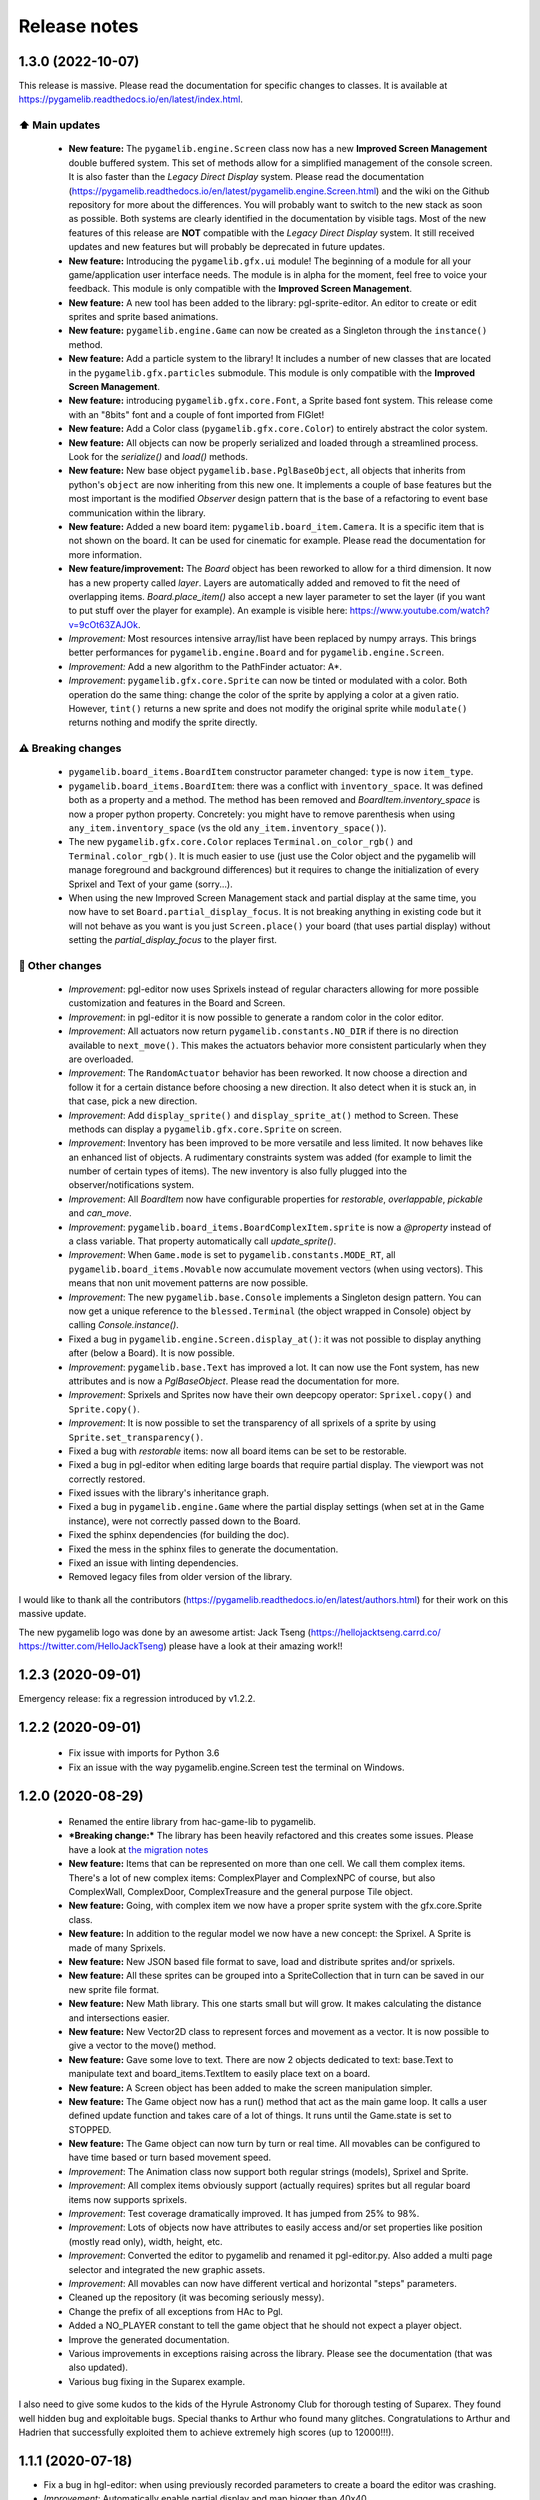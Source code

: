 .. :changelog:

Release notes
=============

1.3.0 (2022-10-07)
------------------

This release is massive. Please read the documentation for specific changes to classes. It is available at https://pygamelib.readthedocs.io/en/latest/index.html.

⬆️ Main updates
^^^^^^^^^^^^^^^

 * **New feature:** The ``pygamelib.engine.Screen`` class now has a new **Improved Screen Management** double buffered system. This set of methods allow for a simplified management of the console screen. It is also faster than the *Legacy Direct Display* system. Please read the documentation (https://pygamelib.readthedocs.io/en/latest/pygamelib.engine.Screen.html) and the wiki on the Github repository for more about the differences. You will probably want to switch to the new stack as soon as possible. Both systems are clearly identified in the documentation by visible tags. Most of the new features of this release are **NOT** compatible with the *Legacy Direct Display* system. It still received updates and new features but will probably be deprecated in future updates.
 * **New feature:** Introducing the ``pygamelib.gfx.ui`` module! The beginning of a module for all your game/application user interface needs. The module is in alpha for the moment, feel free to voice your feedback. This module is only compatible with the **Improved Screen Management**.
 * **New feature:** A new tool has been added to the library: pgl-sprite-editor. An editor to create or edit sprites and sprite based animations.
 * **New feature:** ``pygamelib.engine.Game`` can now be created as a Singleton through the ``instance()`` method.
 * **New feature:** Add a particle system to the library! It includes a number of new classes that are located in the ``pygamelib.gfx.particles`` submodule. This module is only compatible with the **Improved Screen Management**.
 * **New feature:** introducing ``pygamelib.gfx.core.Font``, a Sprite based font system. This release come with an "8bits" font and a couple of font imported from FIGlet!
 * **New feature:** Add a Color class (``pygamelib.gfx.core.Color``) to entirely abstract the color system.
 * **New feature:** All objects can now be properly serialized and loaded through a streamlined process. Look for the `serialize()` and `load()` methods.
 * **New feature:** New base object ``pygamelib.base.PglBaseObject``, all objects that inherits from python's ``object`` are now inheriting from this new one. It implements a couple of base features but the most important is the modified `Observer` design pattern that is the base of a refactoring to event base communication within the library.
 * **New feature:** Added a new board item: ``pygamelib.board_item.Camera``. It is a specific item that is not shown on the board. It can be used for cinematic for example. Please read the documentation for more information.
 * **New feature/improvement:** The `Board` object has been reworked to allow for a third dimension. It now has a new property called `layer`. Layers are automatically added and removed to fit the need of overlapping items. `Board.place_item()` also accept a new layer parameter to set the layer (if you want to put stuff over the player for example). An example is visible here: https://www.youtube.com/watch?v=9cOt63ZAJOk.
 * *Improvement:* Most resources intensive array/list have been replaced by numpy arrays. This brings better performances for ``pygamelib.engine.Board`` and for ``pygamelib.engine.Screen``.
 * *Improvement:* Add a new algorithm to the PathFinder actuator: A*.
 * *Improvement*: ``pygamelib.gfx.core.Sprite`` can now be tinted or modulated with a color. Both operation do the same thing: change the color of the sprite by applying a color at a given ratio. However, ``tint()`` returns a new sprite and does not modify the original sprite while ``modulate()`` returns nothing and modify the sprite directly.

⚠️ Breaking changes
^^^^^^^^^^^^^^^^^^^

 * ``pygamelib.board_items.BoardItem`` constructor parameter changed: ``type`` is now ``item_type``.
 * ``pygamelib.board_items.BoardItem``: there was a conflict with ``inventory_space``. It was defined both as a property and a method. The method has been removed and `BoardItem.inventory_space` is now a proper python property. Concretely: you might have to remove parenthesis when using ``any_item.inventory_space`` (vs the old ``any_item.inventory_space()``).
 * The new ``pygamelib.gfx.core.Color`` replaces ``Terminal.on_color_rgb()`` and ``Terminal.color_rgb()``. It is much easier to use (just use the Color object and the pygamelib will manage foreground and background differences) but it requires to change the initialization of every Sprixel and Text of your game (sorry...).
 * When using the new Improved Screen Management stack and partial display at the same time, you now have to set ``Board.partial_display_focus``. It is not breaking anything in existing code but it will not behave as you want is you just ``Screen.place()`` your board (that uses partial display) without setting the `partial_display_focus` to the player first.

🔧 Other changes
^^^^^^^^^^^^^^^^

 * *Improvement*: pgl-editor now uses Sprixels instead of regular characters allowing for more possible customization and features in the Board and Screen.
 * *Improvement*: in pgl-editor it is now possible to generate a random color in the color editor.
 * *Improvement*: All actuators now return ``pygamelib.constants.NO_DIR`` if there is no direction available to ``next_move()``. This makes the actuators behavior more consistent particularly when they are overloaded.
 * *Improvement*: The ``RandomActuator`` behavior has been reworked. It now choose a direction and follow it for a certain distance before choosing a new direction. It also detect when it is stuck an, in that case, pick a new direction.
 * *Improvement*: Add ``display_sprite()`` and ``display_sprite_at()`` method to Screen. These methods can display a ``pygamelib.gfx.core.Sprite`` on screen.
 * *Improvement*: Inventory has been improved to be more versatile and less limited. It now behaves like an enhanced list of objects. A rudimentary constraints system was added (for example to limit the number of certain types of items). The new inventory is also fully plugged into the observer/notifications system.
 * *Improvement*: All `BoardItem` now have configurable properties for `restorable`, `overlappable`, `pickable` and `can_move`.
 * *Improvement*: ``pygamelib.board_items.BoardComplexItem.sprite`` is now a `@property` instead of a class variable. That property automatically call `update_sprite()`.
 * *Improvement*: When ``Game.mode`` is set to ``pygamelib.constants.MODE_RT``, all ``pygamelib.board_items.Movable`` now accumulate movement vectors (when using vectors). This means that non unit movement patterns are now possible. 
 * *Improvement*: The new ``pygamelib.base.Console`` implements a Singleton design pattern. You can now get a unique reference to the ``blessed.Terminal`` (the object wrapped in Console) object by calling `Console.instance()`.
 * Fixed a bug in ``pygamelib.engine.Screen.display_at()``: it was not possible to display anything after (below a Board). It is now possible.
 * *Improvement*: ``pygamelib.base.Text`` has improved a lot. It can now use the Font system, has new attributes and is now a `PglBaseObject`. Please read the documentation for more.
 * *Improvement*: Sprixels and Sprites now have their own deepcopy operator: ``Sprixel.copy()`` and ``Sprite.copy()``.
 * *Improvement*: It is now possible to set the transparency of all sprixels of a sprite by using ``Sprite.set_transparency()``.
 * Fixed a bug with `restorable` items: now all board items can be set to be restorable.
 * Fixed a bug in pgl-editor when editing large boards that require partial display. The viewport was not correctly restored.
 * Fixed issues with the library's inheritance graph.
 * Fixed a bug in ``pygamelib.engine.Game`` where the partial display settings (when set at in the Game instance), were not correctly passed down to the Board.
 * Fixed the sphinx dependencies (for building the doc).
 * Fixed the mess in the sphinx files to generate the documentation.
 * Fixed an issue with linting dependencies.
 * Removed legacy files from older version of the library.

I would like to thank all the contributors (https://pygamelib.readthedocs.io/en/latest/authors.html) for their work on this massive update.

The new pygamelib logo was done by an awesome artist: Jack Tseng (https://hellojacktseng.carrd.co/ https://twitter.com/HelloJackTseng) please have a look at their amazing work!!

1.2.3 (2020-09-01)
------------------

Emergency release: fix a regression introduced by v1.2.2.

1.2.2 (2020-09-01)
------------------

 * Fix issue with imports for Python 3.6
 * Fix an issue with the way pygamelib.engine.Screen test the terminal on Windows.


1.2.0 (2020-08-29)
------------------

 * Renamed the entire library from hac-game-lib to pygamelib.
 * ***Breaking change:*** The library has been heavily refactored and this creates some issues. Please have a look at `the migration notes <https://github.com/arnauddupuis/pygamelib/wiki/Migrating-from-hac%E2%80%90game%E2%80%90lib-1.1.x-to-pygamelib-1.2.0>`_
 * **New feature:** Items that can be represented on more than one cell. We call them complex items. There's a lot of new complex items: ComplexPlayer and ComplexNPC of course, but also ComplexWall, ComplexDoor, ComplexTreasure and the general purpose Tile object.
 * **New feature:** Going, with complex item we now have a proper sprite system with the gfx.core.Sprite class.
 * **New feature:** In addition to the regular model we now have a new concept: the Sprixel. A Sprite is made of many Sprixels.
 * **New feature:** New JSON based file format to save, load and distribute sprites and/or sprixels.
 * **New feature:** All these sprites can be grouped into a SpriteCollection that in turn can be saved in our new sprite file format.
 * **New feature:** New Math library. This one starts small but will grow. It makes calculating the distance and intersections easier.
 * **New feature:** New Vector2D class to represent forces and movement as a vector. It is now possible to give a vector to the move() method.
 * **New feature:** Gave some love to text. There are now 2 objects dedicated to text: base.Text to manipulate text and board_items.TextItem to easily place text on a board.
 * **New feature:** A Screen object has been added to make the screen manipulation simpler.
 * **New feature:** The Game object now has a run() method that act as the main game loop. It calls a user defined update function and takes care of a lot of things. It runs until the Game.state is set to STOPPED.
 * **New feature:** The Game object can now turn by turn or real time. All movables can be configured to have time based or turn based movement speed.
 * *Improvement*: The Animation class now support both regular strings (models), Sprixel and Sprite.
 * *Improvement*: All complex items obviously support (actually requires) sprites but all regular board items now supports sprixels.
 * *Improvement*: Test coverage dramatically improved. It has jumped from 25% to 98%.
 * *Improvement*: Lots of objects now have attributes to easily access and/or set properties like position (mostly read only), width, height, etc.
 * *Improvement*: Converted the editor to pygamelib and renamed it pgl-editor.py. Also added a multi page selector and integrated the new graphic assets.
 * *Improvement*: All movables can now have different vertical and horizontal "steps" parameters.
 * Cleaned up the repository (it was becoming seriously messy).
 * Change the prefix of all exceptions from HAc to Pgl.
 * Added a NO_PLAYER constant to tell the game object that he should not expect a player object.
 * Improve the generated documentation.
 * Various improvements in exceptions raising across the library. Please see the documentation (that was also updated).
 * Various bug fixing in the Suparex example.

I also need to give some kudos to the kids of the Hyrule Astronomy Club for thorough testing of Suparex. They found well hidden bug and exploitable bugs. Special thanks to Arthur who found many glitches.
Congratulations to Arthur and Hadrien that successfully exploited them to achieve extremely high scores (up to 12000!!!).


1.1.1 (2020-07-18)
------------------

* Fix a bug in hgl-editor: when using previously recorded parameters to create a board the editor was crashing.
* *Improvement*: Automatically enable partial display and map bigger than 40x40.
* Fix a bug a coordinates in Board.item()

1.1.0 (2020-06-12)
------------------

* Fix many issues with strings all across the library.
* Fix many issues with variables interpolation in exceptions.
* Fix a bug in Game.load_board() that was causing corruptions.
* Fix multiple typos in the documentation.
* Fix an issue with the user directory in hgl-editor
* Fix many issues with the PatrolActuator.
* **New feature:** partial display (dynamically display only a part of a board)
* **New feature:** new mono directional actuator.
* **New feature:** projectiles (can be sent and completely managed by the game object)
* **New feature:** new assets module to hold many non core submodules.
* **New feature:** Assets.Graphics that add thousands of glyphs (including emojis) to
  the current capacities of the library.
* **New feature:** Add support for PatrolActuator in hgl-editor.
* **New feature:** Add support for PathFinder actuator in hgl-editor.
* **New feature:** Add an object parent system.
* **New feature:** Add a configuration system to hgl-editor.
* *Improvement*: Add full configuration features to the Game object.
* *Improvement*: Add a new example in the form of a full procedural generation platform
  game (see examples/suparex).
* *Improvement*: Improved performances particularly around the features that relies on
  Board.place_item(). Up to 70 times faster.
* *Improvement*: It is now possible to specify the first frame index in Animation.
* *Improvement*: Formatted all the code with black.
* *Improvement*: PathFinder.add_waypoint() now sets the destination if it wasn't set
  before.

1.0.1 (2020-05-17)
------------------

* Fix a huge default save directory issue (see complete announcement) in hgl-editor.
* Fix lots of strings in hgl-editor.
* Fix a type issue in the Inventory class for the not_enough_space exception.
* Improve Board.display() performances by 15% (average).

1.0.0 (2020-03-20)
------------------

* Add AdvancedActuators.PathFinder `@arnauddupuis`_
* Add test cases for BoardItem `@grimmjow8`_ `@Arekenaten`_
* Add test cases for Board `@grimmjow8`_ `@Arekenaten`_
* Add support to load files from the directories in directories.json `@kaozdl`_
* Add a new SimpleActuators.PatrolActuator `@kaozdl`_
* Add Animation capabilities `@arnauddupuis`_
* Improve navigation in hgl-editor by using arrow keys `@bwirtz`_
* Improve selection of maps in hgl-editor `@gunjanraval`_ `@kaozdl`_
* Improve documentation for SimpleActuators.PathActuator `@achoudh5`_
* Improve documentation for launching the test suite `@bwirtz`_
* Migration from pip install to pipenv `@kaozdl`_
* Fix board saving bug in hgl-editor `@gunjanraval`_
* Fix back menu issues in hgl-editor `@synackray`_
* Fix README and setup.py `@fbidu`_
* Make the module compatible with Flake8: `@bwirtz`_ `@arnauddupuis`_ `@kaozdl`_
  `@f-osorio`_ `@guilleijo`_ `@diego-caceres`_ `@spassarop`_
* CircleCI integration `@caballerojavier13`_ `@bwirtz`_


.. _`@arnauddupuis`: https://github.com/arnauddupuis
.. _`@kaozdl`: https://github.com/kaozdl
.. _`@Dansyuqri`: https://github.com/Dansyuqri
.. _`@grimmjow8`: https://github.com/grimmjow8
.. _`@Arekenaten`: https://github.com/Arekenaten
.. _`@gunjanraval`: https://github.com/gunjanraval
.. _`@achoudh5`: https://github.com/achoudh5
.. _`@synackray`: https://github.com/synackray
.. _`@fbidu`: https://github.com/fbidu
.. _`@bwirtz`: https://github.com/bwirtz
.. _`@f-osorio`: https://github.com/f-osorio
.. _`@guilleijo`: https://github.com/guilleijo
.. _`@diego-caceres`: https://github.com/diego-caceres
.. _`@spassarop`: https://github.com/spassarop
.. _`@caballerojavier13`: https://github.com/caballerojavier13


2019.5
------

* Please see `the official website <https://astro.hyrul.es/news/hac-game-lib-may-2019-update.html>`_.

pre-2019.5
----------

* Please see the `Github <https://github.com/arnauddupuis/hac-game-lib/commits/master>`_ for history.
